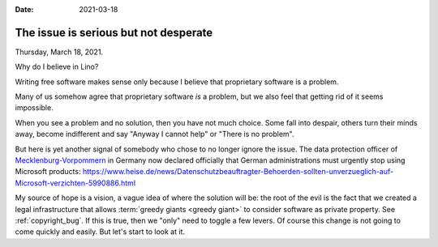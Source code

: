 :date: 2021-03-18

======================================
The issue is serious but not desperate
======================================

Thursday, March 18, 2021.

Why do I believe in Lino?

Writing free software makes sense only because I believe that proprietary
software is a problem.

Many of us somehow agree that proprietary software *is* a problem, but we also
feel that getting rid of it seems impossible.

When you see a problem and no solution, then you have not much choice.
Some fall into despair, others turn their minds away,
become indifferent and say "Anyway I cannot help" or "There is no problem".

But here is yet another signal of
somebody who chose to no longer ignore the issue. The data protection officer of
`Mecklenburg-Vorpommern
<https://en.wikipedia.org/wiki/Mecklenburg-Vorpommern>`__ in Germany now
declared officially that German administrations must urgently stop using
Microsoft products:
https://www.heise.de/news/Datenschutzbeauftragter-Behoerden-sollten-unverzueglich-auf-Microsoft-verzichten-5990886.html

My source of hope is a vision, a vague idea of where the solution will be: the
root of the evil is the fact that we created a legal infrastructure that allows
:term:`greedy giants <greedy giant>` to consider software as private property.
See :ref:`copyright_bug`. If this is true, then we "only" need to toggle a few
levers. Of course this change is not going to come quickly and easily. But let's
start to look at it.
